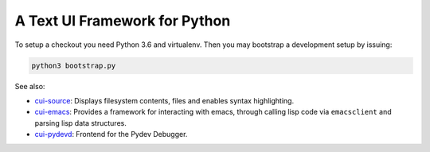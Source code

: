 A Text UI Framework for Python
==============================

To setup a checkout you need Python 3.6 and virtualenv. Then you may
bootstrap a development setup by issuing:

.. code-block:: shell

   python3 bootstrap.py

See also:

- `cui-source <https://github.com/clandgraf/cui_source>`_: Displays
  filesystem contents, files and enables syntax highlighting.
- `cui-emacs <https://github.com/clandgraf/cui_emacs>`_: Provides a
  framework for interacting with emacs, through calling lisp code via
  ``emacsclient`` and parsing lisp data structures.
- `cui-pydevd <https://github.com/clandgraf/cui_pydevd>`_: Frontend for
  the Pydev Debugger.
